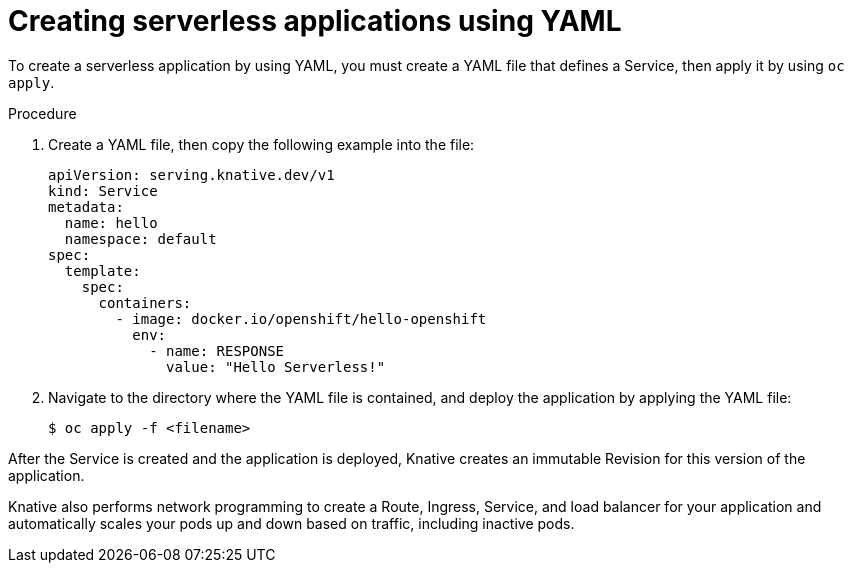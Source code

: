 // Module included in the following assemblies:
//
// serverless/serving-creating-managing-apps.adoc

[id="creating-serverless-apps-yaml_{context}"]
= Creating serverless applications using YAML

To create a serverless application by using YAML, you must create a YAML file that defines a Service, then apply it by using `oc apply`.

.Procedure

. Create a YAML file, then copy the following example into the file:
+

[source,yaml]
----
apiVersion: serving.knative.dev/v1
kind: Service
metadata:
  name: hello
  namespace: default
spec:
  template:
    spec:
      containers:
        - image: docker.io/openshift/hello-openshift
          env:
            - name: RESPONSE
              value: "Hello Serverless!"
----

. Navigate to the directory where the YAML file is contained, and deploy the application by applying the YAML file:
+

[source,terminal]
----
$ oc apply -f <filename>
----

After the Service is created and the application is deployed, Knative creates an immutable Revision for this version of the application.

Knative also performs network programming to create a Route, Ingress, Service, and load balancer for your application and automatically scales your pods up and down based on traffic, including inactive pods.
